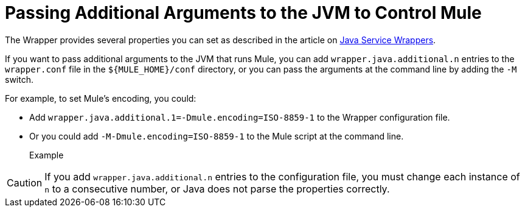 = Passing Additional Arguments to the JVM to Control Mule
:keywords: anypoint studio, esb, deploy, configure, jvm arguments, system properties, properties

The Wrapper provides several properties you can set as described in the article on link:http://wrapper.tanukisoftware.org/doc/english/properties.html[Java Service Wrappers].

If you want to pass additional arguments to the JVM that runs Mule, you can add `wrapper.java.additional.n` entries to the `wrapper.conf` file in the `${MULE_HOME}/conf` directory, or you can pass the arguments at the command line by adding the `-M` switch.

For example, to set Mule's encoding, you could:

* Add `wrapper.java.additional.1=-Dmule.encoding=ISO-8859-1` to the Wrapper configuration file.
* Or you could add `-M-Dmule.encoding=ISO-8859-1` to the Mule script at the command line.
+
[source,linenums]
.Example
----

----

[CAUTION]
If you add `wrapper.java.additional.n` entries to the configuration file, you must change each instance of `n` to a consecutive number, or Java does not parse the properties correctly.
